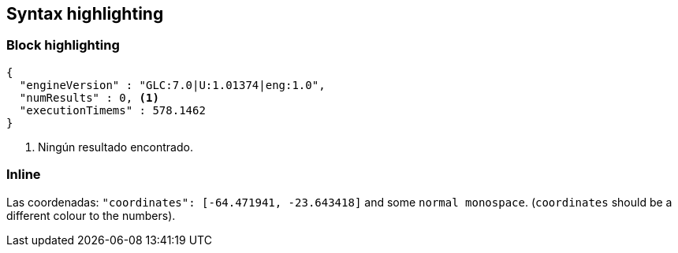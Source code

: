 == Syntax highlighting

=== Block highlighting

[source,javascript]
----
{
  "engineVersion" : "GLC:7.0|U:1.01374|eng:1.0",
  "numResults" : 0, <1>
  "executionTimems" : 578.1462
}
----
<1> Ningún resultado encontrado.

=== Inline

Las coordenadas: [source,javascript]`"coordinates": [-64.471941, -23.643418]` and some `normal monospace`.  (`coordinates` should be a different colour to the numbers).
